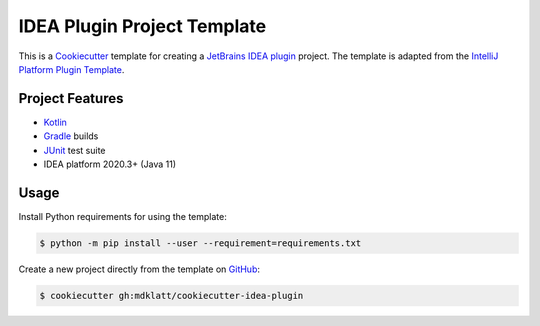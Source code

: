 ############################
IDEA Plugin Project Template
############################

|badge|

This is a `Cookiecutter`_ template for creating a `JetBrains IDEA plugin`_ 
project. The template is adapted from the `IntelliJ Platform Plugin Template`_.


================
Project Features
================

- `Kotlin`_
- `Gradle`_ builds
- `JUnit`_ test suite
- IDEA platform 2020.3+ (Java 11)


=====
Usage
=====

Install Python requirements for using the template:

.. code-block:: console

  $ python -m pip install --user --requirement=requirements.txt


Create a new project directly from the template on `GitHub`_:

.. code-block:: console

  $ cookiecutter gh:mdklatt/cookiecutter-idea-plugin


.. _travis: https://travis-ci.com/mdklatt/cookiecutter-idea-plugin
.. |badge| image:: https://travis-ci.com/mdklatt/cookiecutter-idea-plugin.png
    :alt: Travis CI build status
    :target: `travis`_
.. _Cookiecutter: https://cookiecutter.readthedocs.org
.. _JetBrains IDEA plugin: https://github.com/JetBrains/intellij-platform-plugin-template
.. _IntelliJ Platform Plugin Template: https://plugins.jetbrains.com/docs/intellij/welcome.html
.. _Kotlin: https://kotlinlang.org
.. _Gradle: https://gradle.org
.. _JUnit: https://junit.org
.. _GitHub: https://github.com/mdklatt/cookiecutter-idea-plugin
